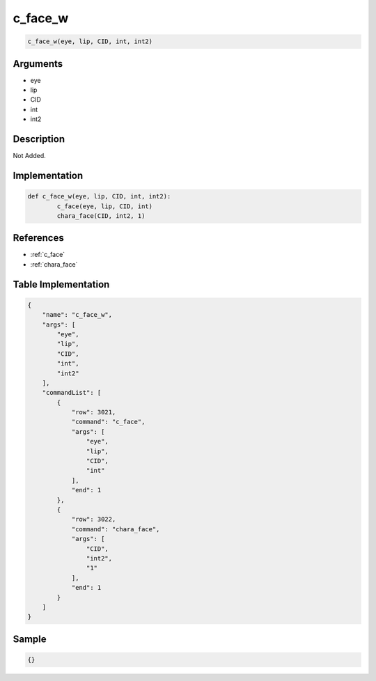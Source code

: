 .. _c_face_w:

c_face_w
========================

.. code-block:: text

	c_face_w(eye, lip, CID, int, int2)


Arguments
------------

* eye
* lip
* CID
* int
* int2

Description
-------------

Not Added.

Implementation
-------------

.. code-block:: python

	def c_face_w(eye, lip, CID, int, int2):
		c_face(eye, lip, CID, int)
		chara_face(CID, int2, 1)

References
-------------
* :ref:`c_face`
* :ref:`chara_face`

Table Implementation
-------------

.. code-block:: json

	{
	    "name": "c_face_w",
	    "args": [
	        "eye",
	        "lip",
	        "CID",
	        "int",
	        "int2"
	    ],
	    "commandList": [
	        {
	            "row": 3021,
	            "command": "c_face",
	            "args": [
	                "eye",
	                "lip",
	                "CID",
	                "int"
	            ],
	            "end": 1
	        },
	        {
	            "row": 3022,
	            "command": "chara_face",
	            "args": [
	                "CID",
	                "int2",
	                "1"
	            ],
	            "end": 1
	        }
	    ]
	}

Sample
-------------

.. code-block:: json

	{}
